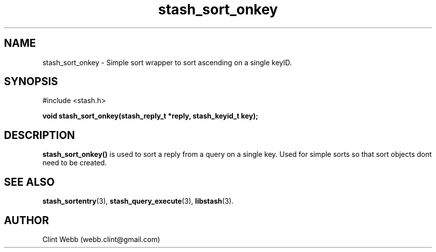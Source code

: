 .\" man page for libstash
.\" Contact webb.clint@gmail.com to correct errors or omissions. 
.TH stash_sort_onkey 3 "16 November 2010" "0.07.00" "libstash - Library for accessing a Stash data storage service."
.SH NAME
stash_sort_onkey - Simple sort wrapper to sort ascending on a single keyID.
.SH SYNOPSIS
#include <stash.h>
.sp
.B void stash_sort_onkey(stash_reply_t *reply, stash_keyid_t key);
.br
.SH DESCRIPTION
.B stash_sort_onkey()
is used to sort a reply from a query on a single key.  Used for simple sorts so that sort objects dont need to be created.  
.br
.SH "SEE ALSO"
.BR stash_sortentry (3),
.BR stash_query_execute (3),
.BR libstash (3).
.SH AUTHOR
.nf
Clint Webb (webb.clint@gmail.com)
.fi
